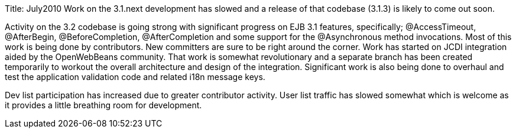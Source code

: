 Title: July2010 Work on the 3.1.next development has slowed and a release of that codebase (3.1.3) is likely to come out soon.

Activity on the 3.2 codebase is going strong with significant progress on EJB 3.1 features, specifically;
@AccessTimeout, @AfterBegin, @BeforeCompletion, @AfterCompletion and some support for the @Asynchronous method invocations.
Most of this work is being done by contributors.
New committers are sure to be right around the corner.
Work has started on JCDI integration aided by the OpenWebBeans community.
That work is somewhat revolutionary and a separate branch has been created temporarily to workout the overall architecture and design of the integration.
Significant work is also being done to overhaul and test the application validation code and related i18n message keys.

Dev list participation has increased due to greater contributor activity.
User list traffic has slowed somewhat which is welcome as it provides a little breathing room for development.
